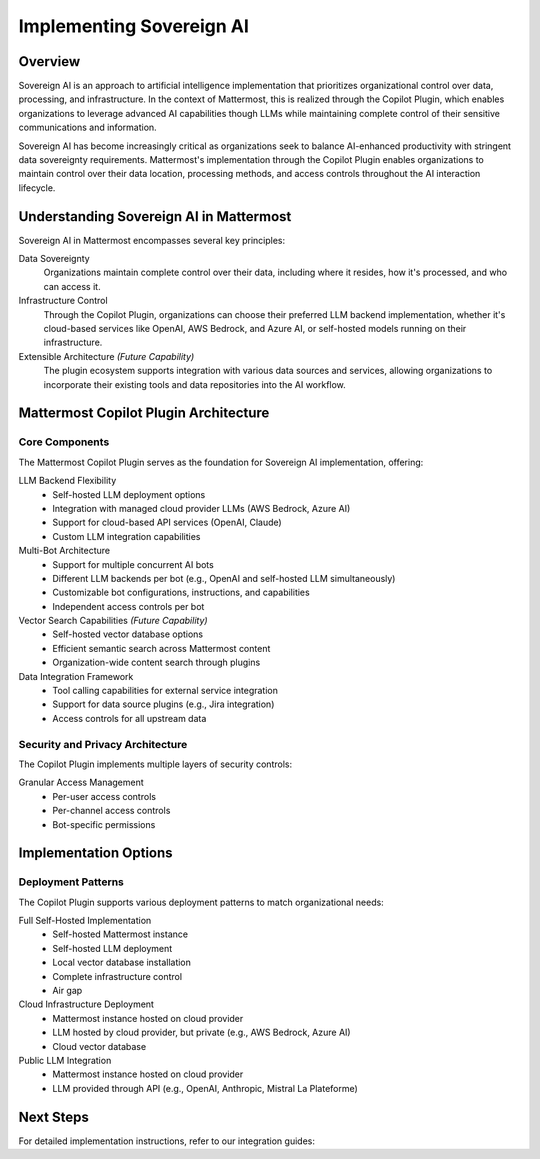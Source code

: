 ================================
Implementing Sovereign AI
================================

.. index:: Sovereign AI, Copilot Plugin

Overview
-------

Sovereign AI is an approach to artificial intelligence implementation that prioritizes organizational control over data, processing, and infrastructure. In the context of Mattermost, this is realized through the Copilot Plugin, which enables organizations to leverage advanced AI capabilities though LLMs while maintaining complete control of their sensitive communications and information.

Sovereign AI has become increasingly critical as organizations seek to balance AI-enhanced productivity with stringent data sovereignty requirements. Mattermost's implementation through the Copilot Plugin enables organizations to maintain control over their data location, processing methods, and access controls throughout the AI interaction lifecycle.

Understanding Sovereign AI in Mattermost
--------------------------------------

Sovereign AI in Mattermost encompasses several key principles:

Data Sovereignty
  Organizations maintain complete control over their data, including where it resides, how it's processed, and who can access it.

Infrastructure Control
  Through the Copilot Plugin, organizations can choose their preferred LLM backend implementation, whether it's cloud-based services like OpenAI, AWS Bedrock, and Azure AI, or self-hosted models running on their infrastructure.

Extensible Architecture *(Future Capability)*
  The plugin ecosystem supports integration with various data sources and services, allowing organizations to incorporate their existing tools and data repositories into the AI workflow.

Mattermost Copilot Plugin Architecture
-----------------------------------

Core Components
~~~~~~~~~~~~~

The Mattermost Copilot Plugin serves as the foundation for Sovereign AI implementation, offering:

LLM Backend Flexibility
  * Self-hosted LLM deployment options
  * Integration with managed cloud provider LLMs (AWS Bedrock, Azure AI)
  * Support for cloud-based API services (OpenAI, Claude)
  * Custom LLM integration capabilities

Multi-Bot Architecture
  * Support for multiple concurrent AI bots
  * Different LLM backends per bot (e.g., OpenAI and self-hosted LLM simultaneously)
  * Customizable bot configurations, instructions, and capabilities
  * Independent access controls per bot

Vector Search Capabilities *(Future Capability)*
  * Self-hosted vector database options
  * Efficient semantic search across Mattermost content
  * Organization-wide content search through plugins

Data Integration Framework
  * Tool calling capabilities for external service integration
  * Support for data source plugins (e.g., Jira integration)
  * Access controls for all upstream data

Security and Privacy Architecture
~~~~~~~~~~~~~~~~~~~~~~~~~~~~~~

The Copilot Plugin implements multiple layers of security controls:

Granular Access Management
  * Per-user access controls
  * Per-channel access controls
  * Bot-specific permissions

Implementation Options
-------------------

Deployment Patterns
~~~~~~~~~~~~~~~~

The Copilot Plugin supports various deployment patterns to match organizational needs:

Full Self-Hosted Implementation
  * Self-hosted Mattermost instance
  * Self-hosted LLM deployment
  * Local vector database installation
  * Complete infrastructure control
  * Air gap

Cloud Infrastructure Deployment
  * Mattermost instance hosted on cloud provider
  * LLM hosted by cloud provider, but private (e.g., AWS Bedrock, Azure AI)
  * Cloud vector database

Public LLM Integration
  * Mattermost instance hosted on cloud provider
  * LLM provided through API (e.g., OpenAI, Anthropic, Mistral La Plateforme)

Next Steps
---------

For detailed implementation instructions, refer to our integration guides:

.. todo::
   * Setting up AWS Bedrock
   * Setting up AzureAI
   * Configuring OpenAI Integration
   * Self-Hosted LLM Deployment
